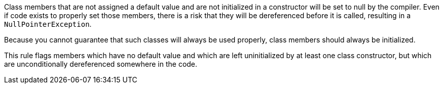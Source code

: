 Class members that are not assigned a default value and are not initialized in a constructor will be set to null by the compiler. Even if code exists to properly set those members, there is a risk that they will be dereferenced before it is called, resulting in a `+NullPointerException+`. 

Because you cannot guarantee that such classes will always be used properly, class members should always be initialized.

This rule flags members which have no default value and which are left uninitialized by at least one class constructor, but which are unconditionally dereferenced somewhere in the code.
